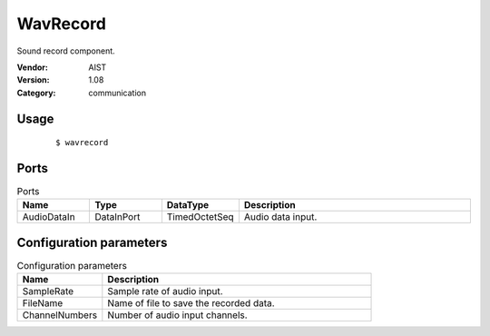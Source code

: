 WavRecord
=========
Sound record component.

:Vendor: AIST
:Version: 1.08
:Category: communication

Usage
-----

  ::

  $ wavrecord


Ports
-----
.. csv-table:: Ports
   :header: "Name", "Type", "DataType", "Description"
   :widths: 8, 8, 8, 26
   
   "AudioDataIn", "DataInPort", "TimedOctetSeq", "Audio data input."

.. digraph:: comp

   rankdir=LR;
   WavRecord [shape=Mrecord, label="WavRecord"];
   AudioDataIn [shape=plaintext, label="AudioDataIn"];
   AudioDataIn -> WavRecord;

Configuration parameters
------------------------
.. csv-table:: Configuration parameters
   :header: "Name", "Description"
   :widths: 12, 38
   
   "SampleRate", "Sample rate of audio input."
   "FileName", "Name of file to save the recorded data."
   "ChannelNumbers", "Number of audio input channels."

